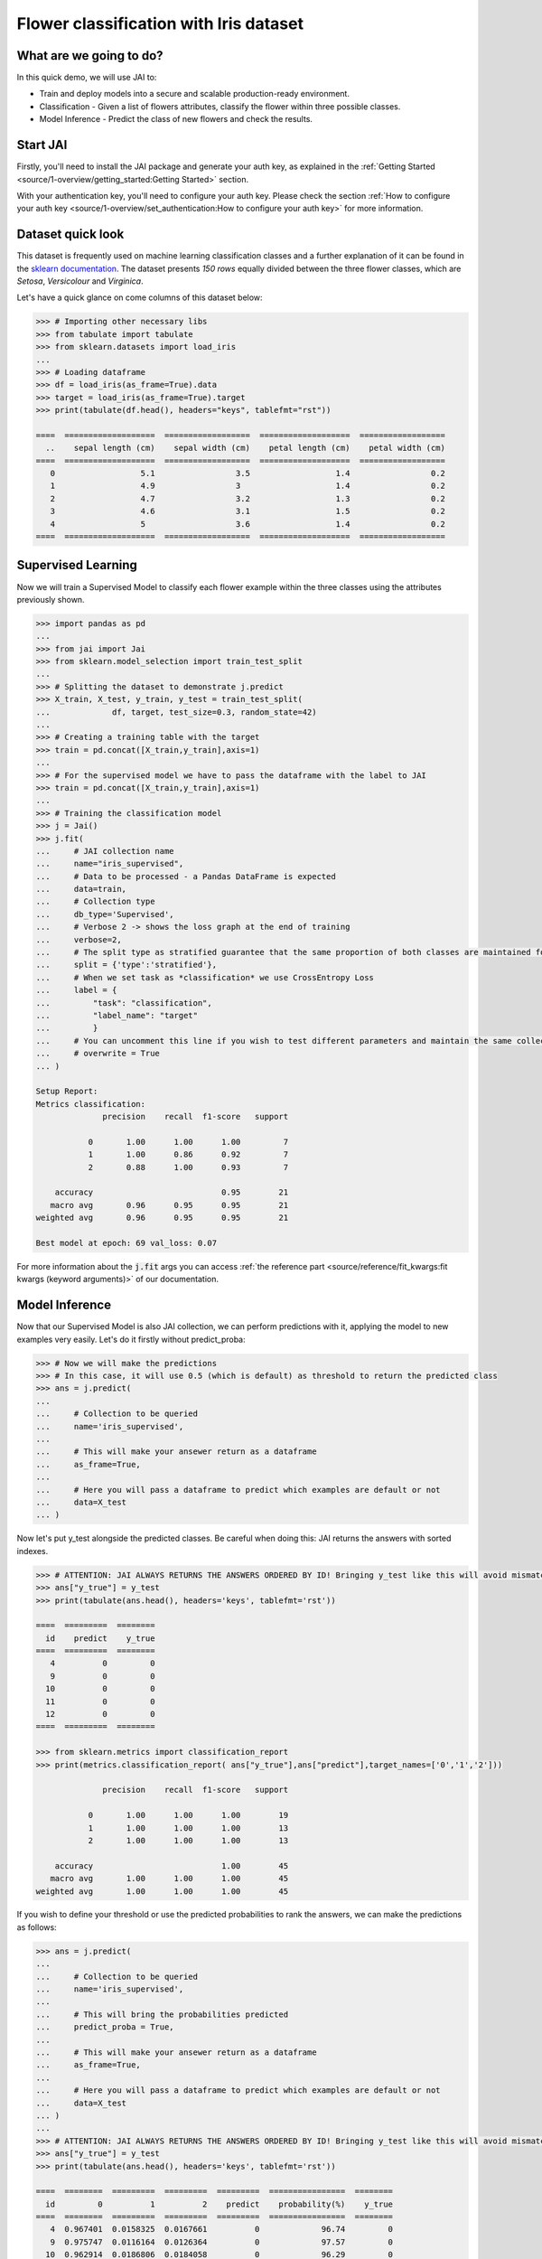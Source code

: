 =======================================
Flower classification with Iris dataset
=======================================

************************
What are we going to do?
************************

In this quick demo, we will use JAI to:

* Train and deploy models into a secure and scalable production-ready environment.
* Classification - Given a list of flowers attributes, classify the flower within three possible classes.
* Model Inference - Predict the class of new flowers and check the results.


*********
Start JAI
*********

Firstly, you'll need to install the JAI package and generate your auth key, as explained in the 
:ref:`Getting Started <source/1-overview/getting_started:Getting Started>` section. 

With your authentication key, you'll need to configure your auth key.
Please check the section :ref:`How to configure your auth key <source/1-overview/set_authentication:How to configure your auth key>` for more information.

*******************
Dataset quick look
*******************

This dataset is frequently used on machine learning classification classes and a further explanation of it 
can be found in the `sklearn documentation <https://scikit-learn.org/stable/auto_examples/datasets/plot_iris_dataset.html>`_. 
The dataset presents *150 rows* equally divided between the three flower classes, which are *Setosa*, *Versicolour* and *Virginica*.        

Let's have a quick glance on come columns of this dataset below:  

.. code-block:: python

    >>> # Importing other necessary libs
    >>> from tabulate import tabulate
    >>> from sklearn.datasets import load_iris
    ...
    >>> # Loading dataframe
    >>> df = load_iris(as_frame=True).data
    >>> target = load_iris(as_frame=True).target
    >>> print(tabulate(df.head(), headers="keys", tablefmt="rst"))

    ====  ===================  ==================  ===================  ==================
      ..    sepal length (cm)    sepal width (cm)    petal length (cm)    petal width (cm)
    ====  ===================  ==================  ===================  ==================
       0                  5.1                 3.5                  1.4                 0.2
       1                  4.9                 3                    1.4                 0.2
       2                  4.7                 3.2                  1.3                 0.2
       3                  4.6                 3.1                  1.5                 0.2
       4                  5                   3.6                  1.4                 0.2
    ====  ===================  ==================  ===================  ==================

*******************
Supervised Learning
*******************

Now we will train a Supervised Model to classify each flower example within the three classes using the attributes 
previously shown.
  
.. code-block:: python
    
    >>> import pandas as pd
    ...
    >>> from jai import Jai
    >>> from sklearn.model_selection import train_test_split
    ...
    >>> # Splitting the dataset to demonstrate j.predict
    >>> X_train, X_test, y_train, y_test = train_test_split(
    ...             df, target, test_size=0.3, random_state=42)
    ...
    >>> # Creating a training table with the target
    >>> train = pd.concat([X_train,y_train],axis=1)
    ...
    >>> # For the supervised model we have to pass the dataframe with the label to JAI
    >>> train = pd.concat([X_train,y_train],axis=1)
    ...
    >>> # Training the classification model
    >>> j = Jai()
    >>> j.fit(
    ...     # JAI collection name    
    ...     name="iris_supervised",  
    ...     # Data to be processed - a Pandas DataFrame is expected
    ...     data=train, 
    ...     # Collection type
    ...     db_type='Supervised', 
    ...     # Verbose 2 -> shows the loss graph at the end of training
    ...     verbose=2,
    ...     # The split type as stratified guarantee that the same proportion of both classes are maintained for train, validation and test
    ...     split = {'type':'stratified'},
    ...     # When we set task as *classification* we use CrossEntropy Loss
    ...     label = {
    ...         "task": "classification",
    ...         "label_name": "target"
    ...         }
    ...     # You can uncomment this line if you wish to test different parameters and maintain the same collection name
    ...     # overwrite = True
    ... )
    
    Setup Report:
    Metrics classification:
                  precision    recall  f1-score   support
    
               0       1.00      1.00      1.00         7
               1       1.00      0.86      0.92         7
               2       0.88      1.00      0.93         7
   
        accuracy                           0.95        21
       macro avg       0.96      0.95      0.95        21
    weighted avg       0.96      0.95      0.95        21
    
    Best model at epoch: 69 val_loss: 0.07

For more information about the :code:`j.fit` args you can access 
:ref:`the reference part <source/reference/fit_kwargs:fit kwargs (keyword arguments)>` of our documentation.

***************
Model Inference
***************

Now that our Supervised Model is also JAI collection, we can perform predictions with it, applying the model to new examples very easily. Let's do it firstly without predict_proba:

.. code-block:: python

    >>> # Now we will make the predictions
    >>> # In this case, it will use 0.5 (which is default) as threshold to return the predicted class
    >>> ans = j.predict(
    ...
    ...     # Collection to be queried
    ...     name='iris_supervised',
    ...    
    ...     # This will make your ansewer return as a dataframe
    ...     as_frame=True,
    ...     
    ...     # Here you will pass a dataframe to predict which examples are default or not
    ...     data=X_test
    ... )

Now let's put y_test alongside the predicted classes. Be careful when doing this: JAI returns the answers with sorted indexes.

.. code-block:: python

    >>> # ATTENTION: JAI ALWAYS RETURNS THE ANSWERS ORDERED BY ID! Bringing y_test like this will avoid mismatching
    >>> ans["y_true"] = y_test
    >>> print(tabulate(ans.head(), headers='keys', tablefmt='rst'))
    
    ====  =========  ========
      id    predict    y_true
    ====  =========  ========
       4          0         0
       9          0         0
      10          0         0
      11          0         0
      12          0         0
    ====  =========  ========

    >>> from sklearn.metrics import classification_report
    >>> print(metrics.classification_report( ans["y_true"],ans["predict"],target_names=['0','1','2']))
    
                  precision    recall  f1-score   support

               0       1.00      1.00      1.00        19
               1       1.00      1.00      1.00        13
               2       1.00      1.00      1.00        13

        accuracy                           1.00        45
       macro avg       1.00      1.00      1.00        45
    weighted avg       1.00      1.00      1.00        45
    
If you wish to define your threshold or use the predicted probabilities to rank the answers, we can make the predictions as follows:

.. code-block:: python
    
    >>> ans = j.predict(
    ...     
    ...     # Collection to be queried
    ...     name='iris_supervised',
    ...     
    ...     # This will bring the probabilities predicted
    ...     predict_proba = True,
    ...     
    ...     # This will make your ansewer return as a dataframe
    ...     as_frame=True,
    ...     
    ...     # Here you will pass a dataframe to predict which examples are default or not
    ...     data=X_test
    ... )
    ...
    >>> # ATTENTION: JAI ALWAYS RETURNS THE ANSWERS ORDERED BY ID! Bringing y_test like this will avoid mismatching
    >>> ans["y_true"] = y_test
    >>> print(tabulate(ans.head(), headers='keys', tablefmt='rst'))
    
    ====  ========  =========  =========  =========  ================  ========
      id         0          1          2    predict    probability(%)    y_true
    ====  ========  =========  =========  =========  ================  ========
       4  0.967401  0.0158325  0.0167661          0             96.74         0 
       9  0.975747  0.0116164  0.0126364          0             97.57         0
      10  0.962914  0.0186806  0.0184058          0             96.29         0
      11  0.969209  0.0147728  0.0160187          0             96.92         0
      12  0.977361  0.0108368  0.0118019          0             97.74         0
    ====  ========  =========  =========  =========  ================  =======
    
    >>> from sklearn.metrics import roc_auc_score
    >>> # Calculating AUC Score
    >>> roc_auc_score(ans["y_true"], ans[["0","1","2"]], multi_class='ovr')
     
    1.0
    
Even though this result might scare you, JAI backend is made to provide a robust performance and prevent overfitting. 


******************************
Making inference from REST API
******************************

Everything in JAI is always instantly deployed and available through REST API, which makes most 
of the job of putting your model in production much easier!

.. code-block:: python
    
    >>> # Import requests libraries
    >>> import requests
    ...
    >>> AUTH_KEY = "insert_your_auth_key_here"
    ...
    >>> # Set Authentication header
    >>> header = {'Auth': AUTH_KEY}
    ...
    >>> # Set collection name
    >>> db_name = 'iris_supervised' 
    ...
    >>> # Model inference endpoint
    >>> url_predict = f"https://mycelia.azure-api.net/predict/{db_name}"
    ...
    >>> # Json body
    >>> # Note that we need to provide a column named 'id'
    >>> # Also note that we drop the 'PRICE' column because it is not a feature
    >>> body = X_test.reset_index().rename(columns={'index':'id'}).head().to_dict(orient='records')
    ...
    >>> # Make the request
    >>> ans = requests.put(url_predict, json=body, headers=header)
    >>> ans.json()

    [{'id': 18, 'predict': 0},
    {'id': 73, 'predict': 1},
    {'id': 76, 'predict': 1},
    {'id': 78, 'predict': 1},
    {'id': 118, 'predict': 2}]

For more discussions about this example, 
join our `slack community <https://join.slack.com/t/getjai/shared_invite/zt-sfkm3tpg-oJuvdziWgtaFEaIUUKWUV>`_!
